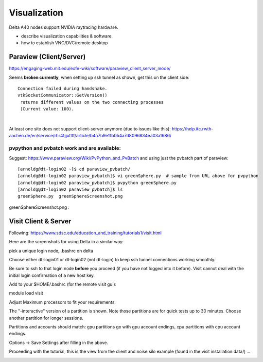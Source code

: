 Visualization
=====================

Delta A40 nodes support NVIDIA raytracing hardware.

-  describe visualization capabilities & software.
-  how to establish VNC/DVC/remote desktop

Paraview (Client/Server)
---------------------------

https://engaging-web.mit.edu/eofe-wiki/software/paraview_client_server_mode/

Seems **broken currently**, when setting up ssh tunnel as shown, get
this on the client side:

::

   Connection failed during handshake. 
   vtkSocketCommunicator::GetVersion()
    returns different values on the two connecting processes
    (Current value: 100).

| 

At least one site does not support client-server anymore (due to issues
like this):
https://help.itc.rwth-aachen.de/en/service/rhr4fjjutttf/article/b4a7b9e11b054a7d8096834ea03a1686/

pvpython and pvbatch work and are available:
~~~~~~~~~~~~~~~~~~~~~~~~~~~~~~~~~~~~~~~~~~~~~~

Suggest: https://www.paraview.org/Wiki/PvPython_and_PvBatch and using
just the pvbatch part of paraview:

::

   [arnoldg@dt-login02 ~]$ cd paraview_pvbatch/
   [arnoldg@dt-login02 paraview_pvbatch]$ vi greenSphere.py  # sample from URL above for pvpython
   [arnoldg@dt-login02 paraview_pvbatch]$ pvpython greenSphere.py 
   [arnoldg@dt-login02 paraview_pvbatch]$ ls
   greenSphere.py  greenSphereScreenshot.png

greenSphereScreenshot.png :

..  image:: aux_pages/images/paraview/greenSphere.png
    :alt: green sphere
    :width: 500px

Visit Client & Server
-------------------------

Following:
https://www.sdsc.edu/education_and_training/tutorials1/visit.html

Here are the screenshots for using Delta in a similar way:

pick a unique login node, .bashrc on delta

Choose either dt-login01 or dt-login02 (not dt-login) to keep ssh tunnel
connections working smoothly.

Be sure to ssh to that login node **before** you proceed (if you have
not logged into it before). Visit cannot deal with the initial login
confirmation of a new host key.

Add to your $HOME/.bashrc (for the remote visit gui):

module load visit

Adjust Maximum processors to fit your requirements.

..  image:: aux_pages/images/visit_client_server/01_visit_host_settings.png
    :alt: delta host profile settings
    :width: 1000px

..  image:: aux_pages/images/visit_client_server/02_visit-mpi-settings.png
    :alt: cpu interactive mpi launch profile
    :width: 1000px

The "-interactive" version of a partition is shown. Note those
partitions are for quick tests up to 30 minutes. Choose another
partition for longer sessions.

Partitions and accounts should match: gpu partitions go with gpu account
endings, cpu partitions with cpu account endings.

..  image:: aux_pages/images/visit_client_server/03_visit-mpi-parallel.png
    :alt: mpi parallel launch settings
    :width: 1000px

..  image:: aux_pages/images/visit_client_server/04_visit-mpi-parallel-adv.png
    :alt: mpi parallel advanced settings
    :width: 1000px

Options → Save Settings after filling in the above.

Proceeding with the tutorial, this is the view from the client and
noise.silo example (found in the visit installation data/) ...

..  image:: aux_pages/images/visit_client_server/05_visit-mpi-noise-final.png
    :alt: client view of noise example
    :width: 1000px
